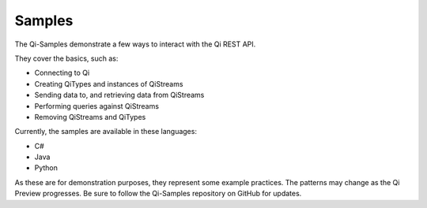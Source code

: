 Samples
#######

The Qi-Samples demonstrate a few ways to interact with the Qi REST API.

They cover the basics, such as:

* Connecting to Qi 
* Creating QiTypes and instances of QiStreams 
* Sending data to, and retrieving data from QiStreams 
* Performing queries against QiStreams 
* Removing QiStreams and QiTypes

Currently, the samples are available in these languages:

* C# 
* Java
* Python

As these are for demonstration purposes, they represent some example
practices. The patterns may change as the Qi Preview progresses. Be sure
to follow the Qi-Samples repository on GitHub for updates.
